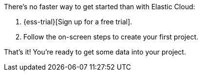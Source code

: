 // Include this file in your docs:
// include::{docs-root}/shared/cloud/ess-getting-started.asciidoc[]

//[[cloud-ess-getting-started]]
//== Get started with {ess}

There's no faster way to get started than with Elastic Cloud:

// tag::generic[]
. {ess-trial}[Sign up for a free trial].

. Follow the on-screen steps to create your first project.
// end::generic[]

That’s it! You're ready to get some data into your
project.
